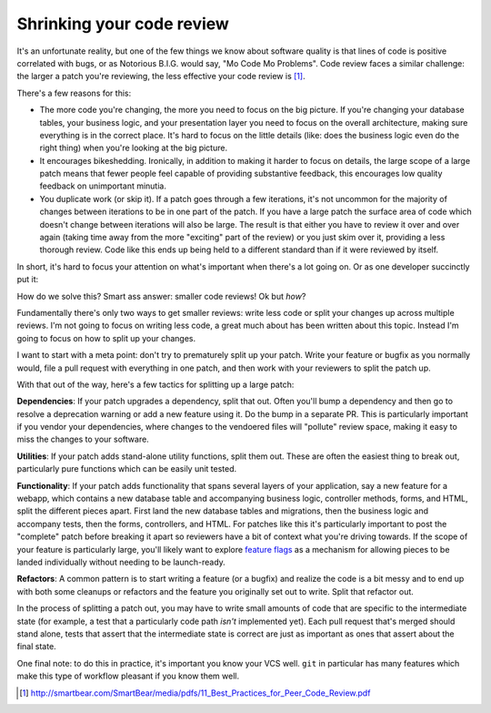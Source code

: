 Shrinking your code review
==========================

It's an unfortunate reality, but one of the few things we know about software
quality is that lines of code is positive correlated with bugs, or as Notorious
B.I.G. would say, "Mo Code Mo Problems". Code review faces a similar challenge:
the larger a patch you're reviewing, the less effective your code review is [#]_.

There's a few reasons for this:

* The more code you're changing, the more you need to focus on the big picture.
  If you're changing your database tables, your business logic, and your
  presentation layer you need to focus on the overall architecture, making sure
  everything is in the correct place. It's hard to focus on the little details
  (like: does the business logic even do the right thing) when you're looking
  at the big picture.
* It encourages bikeshedding. Ironically, in addition to making it harder to
  focus on details, the large scope of a large patch means that fewer people
  feel capable of providing substantive feedback, this encourages low quality
  feedback on unimportant minutia.
* You duplicate work (or skip it). If a patch goes through a few iterations,
  it's not uncommon for the majority of changes between iterations to be in one
  part of the patch. If you have a large patch the surface area of code which
  doesn't change between iterations will also be large. The result is that
  either you have to review it over and over again (taking time away from the
  more "exciting" part of the review) or you just skim over it, providing a
  less thorough review. Code like this ends up being held to a different
  standard than if it were reviewed by itself.

In short, it's hard to focus your attention on what's important when there's a
lot going on. Or as one developer succinctly put it:

.. raw:: html

    <blockquote class="twitter-tweet"><p lang="en" dir="ltr">10 lines of code = 10 issues.&#10;&#10;500 lines of code = &quot;looks fine.&quot;&#10;&#10;Code reviews.</p>&mdash; I Am Devloper (@iamdevloper) <a href="https://twitter.com/iamdevloper/status/397664295875805184">November 5, 2013</a></blockquote>
    <script async src="//platform.twitter.com/widgets.js" charset="utf-8"></script>

How do we solve this? Smart ass answer: smaller code reviews! Ok but *how*?

Fundamentally there's only two ways to get smaller reviews: write less code or
split your changes up across multiple reviews. I'm not going to focus on
writing less code, a great much about has been written about this topic.
Instead I'm going to focus on how to split up your changes.

I want to start with a meta point: don't try to prematurely split up your
patch. Write your feature or bugfix as you normally would, file a pull request
with everything in one patch, and then work with your reviewers to split the
patch up.

With that out of the way, here's a few tactics for splitting up a large patch:

**Dependencies**: If your patch upgrades a dependency, split that out. Often
you'll bump a dependency and then go to resolve a deprecation warning or add a
new feature using it. Do the bump in a separate PR. This is particularly
important if you vendor your dependencies, where changes to the vendoered files
will "pollute" review space, making it easy to miss the changes to your
software.

**Utilities**: If your patch adds stand-alone utility functions, split them
out. These are often the easiest thing to break out, particularly pure
functions which can be easily unit tested.

**Functionality**: If your patch adds functionality that spans several layers
of your application, say a new feature for a webapp, which contains a new
database table and accompanying business logic, controller methods, forms, and
HTML, split the different pieces apart. First land the new database tables and
migrations, then the business logic and accompany tests, then the forms,
controllers, and HTML. For patches like this it's particularly important to
post the "complete" patch before breaking it apart so reviewers have a bit of
context what you're driving towards. If the scope of your feature is
particularly large, you'll likely want to explore `feature flags`_ as a
mechanism for allowing pieces to be landed individually without needing to be
launch-ready.

**Refactors**: A common pattern is to start writing a feature (or a bugfix) and
realize the code is a bit messy and to end up with both some cleanups or
refactors and the feature you originally set out to write. Split that refactor
out.

In the process of splitting a patch out, you may have to write small amounts of
code that are specific to the intermediate state (for example, a test that a
particularly code path *isn't* implemented yet). Each pull request that's
merged should stand alone, tests that assert that the intermediate state is
correct are just as important as ones that assert about the final state.

One final note: to do this in practice, it's important you know your VCS well.
``git`` in particular has many features which make this type of workflow
pleasant if you know them well.

.. [#] http://smartbear.com/SmartBear/media/pdfs/11_Best_Practices_for_Peer_Code_Review.pdf

.. _`feature flags`: https://blog.travis-ci.com/2014-03-04-use-feature-flags-to-ship-changes-with-confidence/
